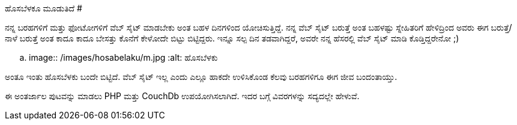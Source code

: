 ಹೊಸಬೆಳಕೂ ಮೂಡುತಿದೆ
#################

:slug: hosabelaku-moodutide
:author: Aravinda VK
:date: 2011-01-26
:tags: ಹೊಸಬೆಳಕು,ಬ್ಲಾಗ್,kannadablog
:summary: ನನ್ನ ಬರಹಗಳಿಗೆ ಮತ್ತು ಫೋಟೋಗಳಿಗೆ ವೆಬ್ ಸೈಟ್ ಮಾಡಬೇಕು ಅಂತ ಬಹಳ ದಿನಗಳಿಂದ ಯೋಚಿಸುತ್ತಿದ್ದೆ. ನನ್ನ ವೆಬ್ ಸೈಟ್ ಬರುತ್ತೆ ಅಂತ ಬಹಳಷ್ಟು ಸ್ನೇಹಿತರಿಗೆ ಹೇಳಿದ್ರಿಂದ ಅವರು ಈಗ ಬರುತ್ತೆ/ನಾಳೆ ಬರುತ್ತೆ ಅಂತ ಕಾದೂ ಕಾದೂ ಬೇಸತ್ತು ಕೊನೆಗೆ ಕೇಳೋದೇ ಬಿಟ್ಟು ಬಿಟ್ಟಿದ್ದರು. ಇನ್ನೂ ಸಲ್ಪ ದಿನ ತಡವಾಗಿದ್ದರೆ, ಅವರೇ ನನ್ನ ಹೆಸರಲ್ಲಿ ವೆಬ್ ಸೈಟ್ ಮಾಡಿ ಕೊಡ್ತಿದ್ದರೇನೋ ;)

ನನ್ನ ಬರಹಗಳಿಗೆ ಮತ್ತು ಫೋಟೋಗಳಿಗೆ ವೆಬ್ ಸೈಟ್ ಮಾಡಬೇಕು ಅಂತ ಬಹಳ ದಿನಗಳಿಂದ ಯೋಚಿಸುತ್ತಿದ್ದೆ. ನನ್ನ ವೆಬ್ ಸೈಟ್ ಬರುತ್ತೆ ಅಂತ ಬಹಳಷ್ಟು ಸ್ನೇಹಿತರಿಗೆ ಹೇಳಿದ್ರಿಂದ ಅವರು ಈಗ ಬರುತ್ತೆ/ನಾಳೆ ಬರುತ್ತೆ ಅಂತ ಕಾದೂ ಕಾದೂ ಬೇಸತ್ತು ಕೊನೆಗೆ ಕೇಳೋದೇ ಬಿಟ್ಟು ಬಿಟ್ಟಿದ್ದರು. ಇನ್ನೂ ಸಲ್ಪ ದಿನ ತಡವಾಗಿದ್ದರೆ, ಅವರೇ ನನ್ನ ಹೆಸರಲ್ಲಿ ವೆಬ್ ಸೈಟ್ ಮಾಡಿ ಕೊಡ್ತಿದ್ದರೇನೋ ;)


.. image:: /images/hosabelaku/m.jpg
   :alt: ಹೊಸಬೆಳಕು


ಅಂತೂ ಇಂತು ಹೊಸಬೆಳಕು ಬಂದೇ ಬಿಟ್ಟಿದೆ. ವೆಬ್ ಸೈಟ್ ಇಲ್ಲ ಎಂದು ಎಲ್ಲೂ ಹಾಕದೇ ಉಳಿಸಿಕೊಂಡ ಕೆಲವು ಬರಹಗಳಿಗೂ ಈಗ ಜೀವ ಬಂದಂತಾಯ್ತು. 

ಈ ಅಂತರ್ಜಾಲ ಪುಟವನ್ನು ಮಾಡಲು PHP ಮತ್ತು CouchDb ಉಪಯೋಗಿಸಲಾಗಿದೆ. ಇದರ ಬಗ್ಗೆ ವಿವರಗಳನ್ನು ಸದ್ಯದಲ್ಲೇ ಹೇಳುವೆ.
